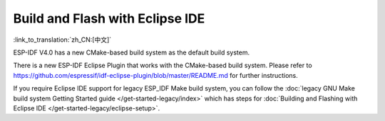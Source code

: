 ********************************
Build and Flash with Eclipse IDE
********************************
:link_to_translation:`zh_CN:[中文]`

ESP-IDF V4.0 has a new CMake-based build system as the default build system.

There is a new ESP-IDF Eclipse Plugin that works with the CMake-based build system. Please refer to https://github.com/espressif/idf-eclipse-plugin/blob/master/README.md for further instructions.

If you require Eclipse IDE support for legacy ESP_IDF Make build system, you can follow the :doc:`legacy GNU Make build system Getting Started guide </get-started-legacy/index>` which has steps for :doc:`Building and Flashing with Eclipse IDE </get-started-legacy/eclipse-setup>`.
